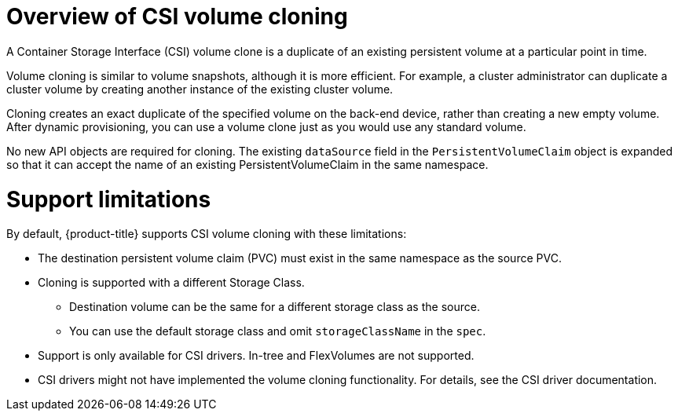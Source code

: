 // Module included in the following assemblies:
//
// * storage/container_storage_interface/persistent-storage-csi-cloning.adoc

:_mod-docs-content-type: CONCEPT
[id="persistent-storage-csi-cloning-overview_{context}"]
= Overview of CSI volume cloning

A Container Storage Interface (CSI) volume clone is a duplicate of an existing persistent volume at a particular point in time.

Volume cloning is similar to volume snapshots, although it is more efficient. For example, a cluster administrator can duplicate a cluster volume by creating another instance of the existing cluster volume.

Cloning creates an exact duplicate of the specified volume on the back-end device, rather than creating a new empty volume. After dynamic provisioning, you can use a volume clone just as you would use any standard volume.

No new API objects are required for cloning. The existing `dataSource` field in the `PersistentVolumeClaim` object is expanded so that it can accept the name of an existing PersistentVolumeClaim in the same namespace.

= Support limitations

By default, {product-title} supports CSI volume cloning with these limitations:

* The destination persistent volume claim (PVC) must exist in the same namespace as the source PVC.
* Cloning is supported with a different Storage Class.
** Destination volume can be the same for a different storage class as the source.
** You can use the default storage class and omit `storageClassName` in the `spec`.
* Support is only available for CSI drivers. In-tree and FlexVolumes are not supported.
* CSI drivers might not have implemented the volume cloning functionality. For details, see the CSI driver documentation.
